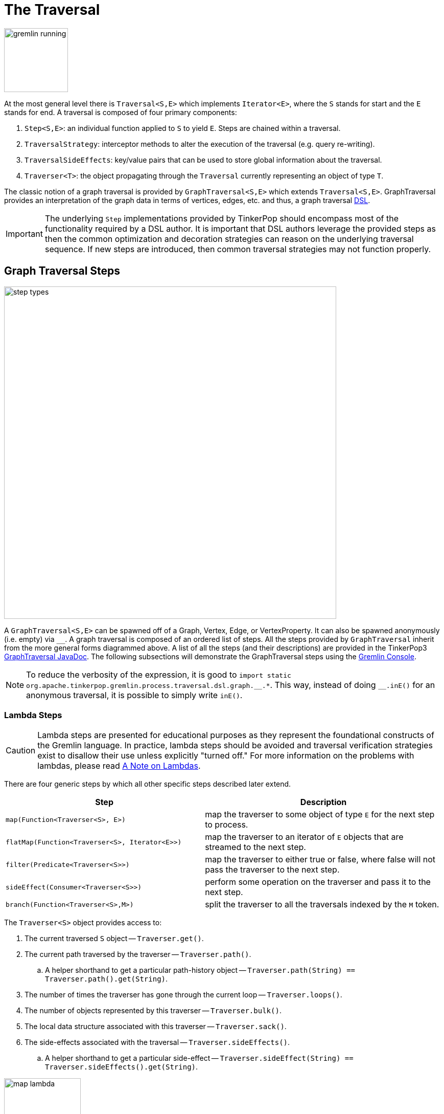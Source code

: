 ////
Licensed to the Apache Software Foundation (ASF) under one or more
contributor license agreements.  See the NOTICE file distributed with
this work for additional information regarding copyright ownership.
The ASF licenses this file to You under the Apache License, Version 2.0
(the "License"); you may not use this file except in compliance with
the License.  You may obtain a copy of the License at

  http://www.apache.org/licenses/LICENSE-2.0

Unless required by applicable law or agreed to in writing, software
distributed under the License is distributed on an "AS IS" BASIS,
WITHOUT WARRANTIES OR CONDITIONS OF ANY KIND, either express or implied.
See the License for the specific language governing permissions and
limitations under the License.
////
[[traversal]]
The Traversal
=============

image::gremlin-running.png[width=125]

At the most general level there is `Traversal<S,E>` which implements `Iterator<E>`, where the `S` stands for start and the `E` stands for end. A traversal is composed of four primary components:
  
 . `Step<S,E>`: an individual function applied to `S` to yield `E`. Steps are chained within a traversal.
 . `TraversalStrategy`: interceptor methods to alter the execution of the traversal (e.g. query re-writing).
 . `TraversalSideEffects`: key/value pairs that can be used to store global information about the traversal.
 . `Traverser<T>`: the object propagating through the `Traversal` currently representing an object of type `T`. 

The classic notion of a graph traversal is provided by `GraphTraversal<S,E>` which extends `Traversal<S,E>`. GraphTraversal provides an interpretation of the graph data in terms of vertices, edges, etc. and thus, a graph traversal link:http://en.wikipedia.org/wiki/Domain-specific_language[DSL].

IMPORTANT: The underlying `Step` implementations provided by TinkerPop should encompass most of the functionality required by a DSL author. It is important that DSL authors leverage the provided steps as then the common optimization and decoration strategies can reason on the underlying traversal sequence. If new steps are introduced, then common traversal strategies may not function properly.

[[graph-traversal-steps]]
Graph Traversal Steps
---------------------

image::step-types.png[width=650]

A `GraphTraversal<S,E>` can be spawned off of a Graph, Vertex, Edge, or VertexProperty. It can also be spawned anonymously (i.e. empty) via `__`. A graph traversal is composed of an ordered list of steps. All the steps provided by `GraphTraversal` inherit from the more general forms diagrammed above. A list of all the steps (and their descriptions) are provided in the TinkerPop3 link:http://www.tinkerpop.com/javadocs/x.y.z/core/org/apache/tinkerpop/gremlin/process/graph/GraphTraversal.html[GraphTraversal JavaDoc]. The following subsections will demonstrate the GraphTraversal steps using the <<gremlin-console,Gremlin Console>>.

NOTE: To reduce the verbosity of the expression, it is good to `import static org.apache.tinkerpop.gremlin.process.traversal.dsl.graph.__.*`. This way, instead of doing `__.inE()` for an anonymous traversal, it is possible to simply write `inE()`.

[[lambda-steps]]
Lambda Steps
~~~~~~~~~~~~

CAUTION: Lambda steps are presented for educational purposes as they represent the foundational constructs of the Gremlin language. In practice, lambda steps should be avoided and traversal verification strategies exist to disallow their use unless explicitly "turned off." For more information on the problems with lambdas, please read <<a-note-on-lambdas,A Note on Lambdas>>.

There are four generic steps by which all other specific steps described later extend.

[width="100%",cols="10,12",options="header"]
|=========================================================
| Step| Description
| `map(Function<Traverser<S>, E>)` | map the traverser to some object of type `E` for the next step to process.
| `flatMap(Function<Traverser<S>, Iterator<E>>)` | map the traverser to an iterator of `E` objects that are streamed to the next step.
| `filter(Predicate<Traverser<S>>)` | map the traverser to either true or false, where false will not pass the traverser to the next step.
| `sideEffect(Consumer<Traverser<S>>)` | perform some operation on the traverser and pass it to the next step.
| `branch(Function<Traverser<S>,M>)` | split the traverser to all the traversals indexed by the `M` token.
|=========================================================

The `Traverser<S>` object provides access to:

 . The current traversed `S` object -- `Traverser.get()`.
 . The current path traversed by the traverser -- `Traverser.path()`.
  .. A helper shorthand to get a particular path-history object -- `Traverser.path(String) == Traverser.path().get(String)`.
 . The number of times the traverser has gone through the current loop -- `Traverser.loops()`.
 . The number of objects represented by this traverser -- `Traverser.bulk()`.
 . The local data structure associated with this traverser -- `Traverser.sack()`.
 . The side-effects associated with the traversal -- `Traverser.sideEffects()`.
  .. A helper shorthand to get a particular side-effect -- `Traverser.sideEffect(String) == Traverser.sideEffects().get(String)`.

image:map-lambda.png[width=150,float=right]
[gremlin-groovy,modern]
----
g.V(1).out().values('name') <1>
g.V(1).out().map {it.get().value('name')} <2>
----

<1> An outgoing traversal from vertex 1 to the name values of the adjacent vertices.
<2> The same operation, but using a lambda to access the name property values.

image:filter-lambda.png[width=160,float=right]
[gremlin-groovy,modern]
----
g.V().filter {it.get().label() == 'person'} <1>
g.V().hasLabel('person') <2>
----

<1> A filter that only allows the vertex to pass if it has an age-property.
<2> The more specific `has()`-step is implemented as a `filter()` with respective predicate.


image:side-effect-lambda.png[width=175,float=right]
[gremlin-groovy,modern]
----
g.V().hasLabel('person').sideEffect(System.out.&println) <1>
----

<1> Whatever enters `sideEffect()` is passed to the next step, but some intervening process can occur.

image:branch-lambda.png[width=180,float=right]
[gremlin-groovy,modern]
----
g.V().branch(values('name')).
      option('marko', values('age')).
      option(none, values('name')) <1>
g.V().choose(has('name','marko'),
             values('age'),
             values('name')) <2>
----

<1> If the vertex is "marko", get his age, else get the name of the vertex.
<2> The more specific boolean-based `choose()`-step is implemented as a `branch()`.

[[addedge-step]]
AddEdge Step
~~~~~~~~~~~~

It is possible to mutate the graph within a traversal. The typical mutations are adding/removing vertices, edges, and properties. To add edges, there are a collection of `addE()`-steps (*map*/*sideEffect*).

[gremlin-groovy,modern]
----
g.V(1).addOutE('co-worker',g.V(2),'year',2009) <1>
g.V(4).addInE('createdBy',g.V(3,5)) <2>
g.V(1).addOutE('livesNear',g.V(2),'year',2009).inV().inE('livesNear').values('year') <3>
g.V(1).out('livesNear')
----

<1> Add an outgoing co-worker edge from the marko-vertex to the vadas-vertex with a year property of value 2009.
<2> Add incoming createdBy edges from the josh-vertex to the lop- and ripple-vertices.
<3> The newly created edge is a traversable object.

image::addedge-step.png[width=450]

link:http://en.wikipedia.org/wiki/Automated_reasoning[Reasoning] is the process of making explicit in the data was is implicit in the data. What is explicit in a graph are the objects of the graph -- i.e. vertices and edges. What is implicit in the graph is the traversal. In other words, traversals expose meaning where the meaning is defined by the traversal description. For example, take the concept of a "co-developer." Two people are co-developers if they have worked on the same project together. This concept can be represented as a traversal and thus, the concept of "co-developers" can be derived.

[gremlin-groovy,modern]
----
g.V(1).as('a').out('created')
g.V(1).as('a').out('created').in('created')
g.V(1).as('a').out('created').in('created').where(neq('a')) <1>
g.V(1).as('a').out('created').in('created').where(neq('a')).
   addOutE('co-developer','a').outV().
   addInE('co-developer','a')
g.V(1).out('co-developer').values('name')
g.V(1).in('co-developer').values('name')
----

<1> Marko can't be a co-developer with himself.

[[addvertex-step]]
AddVertex Step
~~~~~~~~~~~~~~

The `addV()`-step is used to add vertices to the graph (*map*/*sideEffect*). For every incoming object, a vertex is created. Moreover, `GraphTraversalSource` maintains an `addV()` method.

[gremlin-groovy,modern]
----
g.addV(label,'person','name','stephen')
g.V().values('name')
g.V().outE('knows').addV('name','nothing')
g.V().has('name','nothing')
g.V().has('name','nothing').bothE()
----

[[addproperty-step]]
AddProperty Step
~~~~~~~~~~~~~~~~

The `property()`-step is used to add properties to the elements of the graph (*sideEffect*). Unlike `addV()` and `addE()`, `property()` is a full sideEffect step in that it does not return the property it created, but the element that streamed into it.

[gremlin-groovy,modern]
----
g.V(1).property('country','usa')
g.V(1).property('city','santa fe').property('state','new mexico').valueMap()
g.V(1).property(list,'age',35)
g.V(1).valueMap()
----

[[aggregate-step]]
Aggregate Step
~~~~~~~~~~~~~~

image::aggregate-step.png[width=800]

The `aggregate()`-step (*sideEffect*) is used to aggregate all the objects at a particular point of traversal into a Collection. The step uses link:http://en.wikipedia.org/wiki/Eager_evaluation[eager evaluation] in that no objects continue on until all previous objects have been fully aggregated (as opposed to <<store-step,`store()`>> which link:http://en.wikipedia.org/wiki/Lazy_evaluation[lazily] fills a collection). The eager evaluation nature is crucial in situations where everything at a particular point is required for future computation. An example is provided below.

[gremlin-groovy,modern]
----
g.V(1).out('created') <1>
g.V(1).out('created').aggregate('x') <2>
g.V(1).out('created').aggregate('x').in('created') <3>
g.V(1).out('created').aggregate('x').in('created').out('created') <4>
g.V(1).out('created').aggregate('x').in('created').out('created').
       where(without('x')).values('name') <5>
----

<1> What has marko created?
<2> Aggregate all his creations.
<3> Who are marko's collaborators?
<4> What have marko's collaborators created?
<5> What have marko's collaborators created that he hasn't created?

In link:http://en.wikipedia.org/wiki/Recommender_system[recommendation systems], the above pattern is used:
	
	"What has userA liked? Who else has liked those things? What have they liked that userA hasn't already liked?"

Finally, `aggregate()`-step can be modulated via `by()`-projection.

[gremlin-groovy,modern]
----
g.V().out('knows').aggregate()
g.V().out('knows').aggregate().by('name')
----

[[and-step]]
And Step
~~~~~~~~

The `and()`-step ensures that all provided traversals yield a result (*filter*). Please see <<or-step,`or()`>> for or-semantics.

[gremlin-groovy,modern]
----
g.V().and(
   outE('knows'),
   values('age').is(lt(30))).
     values('name')
----

The `and()`-step can take an arbitrary number of traversals. All traversals must produce at least one output for the original traverser to pass to the next step.

An link:http://en.wikipedia.org/wiki/Infix_notation[infix notation] can be used as well. Though, with infix notation, only two traversals can be and'd together.

[gremlin-groovy,modern]
----
g.V().where(outE('created').and().outE('knows')).values('name')
----

[[as-step]]
As Step
~~~~~~~

The `as()`-step is not a real step, but a "step modulator" similar to <<by-step,`by()`>> and <<option-step,`option()`>>. With `as()`, it is possible to provide a label to the step that can later be accessed by steps and data structures that make use of such labels -- e.g., <<select-step,`select()`>>, <<match-step,`match()`>>, and path.

[gremlin-groovy,modern]
----
g.V().as('a').out('created').as('b').select()            <1>
g.V().as('a').out('created').as('b').select().by('name') <2>
----

<1> Select the objects labeled "a" and "b" from the path.
<2> Select the objects labeled "a" and "b" from the path and, for each object, project its name value.

A step can have any number of labels associated with it. This is useful for referencing the same step multiple times in a future step.

[gremlin-groovy,modern]
----
g.V().hasLabel('software').as('a','b','c').
   select().
     by('name').
     by('lang').
     by(__.in('created').values('name').fold())
----

[[by-step]]
By Step
~~~~~~~

The `by()`-step is not an actual step, but instead is a "step-modulator" similar to <<as-step,`as()`>> and <<option-step,`option()`>>. If a step is able to accept traversals, functions, comparators, etc. then `by()` is the means by which they are added. The general pattern is `step().by()...by()`. Some steps can only accept one `by()` while others can take an arbitrary amount.

[gremlin-groovy,modern]
----
g.V().group().by(bothE().count())                                  <1>
g.V().group().by(bothE().count()).by('name')                       <2>
g.V().group().by(bothE().count()).by('name').by(count(local))  <3>
----

<1> `by(outE().count())` will group the elements by their edge count (*traversal*).
<2> `by('name')` will process the grouped elements by their name (*element property projection*).
<3> `by(count(local))` will count the number of elements in each group (*traversal*).

[cap-step]]
Cap Step
~~~~~~~~

The `cap()`-step (*barrier*) iterates the traversal up to itself and emits the sideEffect referenced by the provided key. If multiple keys are provided, then a `Map<String,Object>` of sideEffects is emitted.

[gremlin-groovy,modern]
----
g.V().groupCount('a').by(label).cap('a')      <1>
g.V().groupCount('a').by(label).groupCount('b').by(outE().count()).cap('a','b')   <2>
----

<1> Group and count verticies by their label.  Emit the side effect labeled 'a', which is the group count by label.
<2> Same as statement 1, but also emit the side effect labeled 'b' which groups vertices by the number of out edges.

[[coalesce-step]]
Coalesce Step
~~~~~~~~~~~~~

The `coalesce()`-step evaluates the provided traversals in order and returns the first traversal that emits at least one element.

[gremlin-groovy,modern]
----
g.V(1).coalesce(outE('knows'), outE('created')).inV().path().by('name').by(label)
g.V(1).coalesce(outE('created'), outE('knows')).inV().path().by('name').by(label)
g.V(1).next().property('nickname', 'okram')
g.V().hasLabel('person').coalesce(values('nickname'), values('name'))
----

[[count-step]]
Count Step
~~~~~~~~~~

image::count-step.png[width=195]

The `count()`-step (*map*) counts the total number of represented traversers in the streams (i.e. the bulk count).

[gremlin-groovy,modern]
----
g.V().count()
g.V().hasLabel('person').count()
g.V().hasLabel('person').outE('created').count().path()  <1>
g.V().hasLabel('person').outE('created').count().map {it.get() * 10}.path() <2>
----

<1> `count()`-step is a <<a-note-on-barrier-steps,reducing barrier step>> meaning that all of the previous traversers are folded into a new traverser.
<2> The path of the traverser emanating from `count()` starts at `count()`.

IMPORTANT: `count(local)` counts the current, local object (not the objects in the traversal stream). This works for `Collection`- and `Map`-type objects. For any other object, a count of 1 is returned.

[[choose-step]]
Choose Step
~~~~~~~~~~~

image::choose-step.png[width=700]

The `choose()`-step (*branch*) routes the current traverser to a particular traversal branch option. With `choose()`, it is possible to implement if/else-based semantics as well as more complicated selections.

[gremlin-groovy,modern]
----
g.V().hasLabel('person').
      choose(values('age').is(lte(30)),
        __.in(),
        __.out()).values('name') <1>
g.V().hasLabel('person').
      choose(values('age')).
        option(27, __.in()).
        option(32, __.out()).values('name') <2>
----

<1> If the traversal yields an element, then do `in`, else do `out` (i.e. true/false-based option selection).
<2> Use the result of the traversal as a key to the map of traversal options (i.e. value-based option selection).

However, note that `choose()` can have an arbitrary number of options and moreover, can take an anonymous traversal as its choice function.

[gremlin-groovy,modern]
----
g.V().hasLabel('person').
      choose(values('name')).
        option('marko', values('age')).
        option('josh', values('name')).
        option('vadas', valueMap()).
        option('peter', label())
----

The `choose()`-step can leverage the `Pick.none` option match. For anything that does not match a specified option, the `none`-option is taken.

[gremlin-groovy,modern]
----
g.V().hasLabel('person').
      choose(values('name')).
        option('marko', values('age')).
        option(none, values('name'))
----

[[coin-step]]
Coin Step
~~~~~~~~~

To randomly filter out a traverser, use the `coin()`-step (*filter*). The provided double argument biases the "coin toss."

[gremlin-groovy,modern]
----
g.V().coin(0.5)
g.V().coin(0.0)
g.V().coin(1.0)
----

[[cyclicpath-step]]
CyclicPath Step
~~~~~~~~~~~~~~~

image::cyclicpath-step.png[width=400]

Each traverser maintains its history through the traversal over the graph -- i.e. its <<path-data-structure,path>>. If it is important that the traverser repeat its course, then `cyclic()`-path should be used (*filter*). The step analyzes the path of the traverser thus far and if there are any repeats, the traverser is filtered out over the traversal computation. If non-cyclic behavior is desired, see <<simplepath-step,`simplePath()`>>.

[gremlin-groovy,modern]
----
g.V(1).both().both()
g.V(1).both().both().cyclicPath()
g.V(1).both().both().cyclicPath().path()
----

[[dedup-step]]
Dedup Step
~~~~~~~~~~

With `dedup()`-step (*filter*), repeatedly seen objects are removed from the traversal stream. Note that if a traverser's bulk is greater than 1, then it is set to 1 before being emitted.

[gremlin-groovy,modern]
----
g.V().values('lang')
g.V().values('lang').dedup()
g.V(1).repeat(bothE('created').dedup().otherV()).emit().path() <1>
----

<1> Traverse all `created` edges, but don't touch any edge twice.

If a by-step modulation is provided to `dedup()`, then the object is processed accordingly prior to determining if it has been seen or not.

[gremlin-groovy,modern]
----
g.V().valueMap(true, 'name')
g.V().dedup().by(label).values('name')
----

WARNING: The `dedup()`-step does not have a correlate in <<traversalvertexprogram,Gremlin OLAP>> when used mid-traversal. When in mid-traversal de-duplication only occurs at the the current processing vertex and thus, is not a global operation as it in Gremlin OLTP. When `dedup()` is an end step, the resultant traversers are de-duplicated by `TraverserMapReduce`.

[[drop-step]]
Drop Step
~~~~~~~~~

The `drop()`-step (*filter*/*sideEffect*) is used to remove element and properties from the graph (i.e. remove). It is a filter step because the traversal yields no outgoing objects.

[gremlin-groovy,modern]
----
g.V().outE().drop()
g.E()
g.V().properties('name').drop()
g.V().valueMap()
g.V().drop()
g.V()
----

[[fold-step]]
Fold Step
~~~~~~~~~

There are situations when the traversal stream needs a "barrier" to aggregate all the objects and emit a computation that is a function of the aggregate. The `fold()`-step (*map*) is one particular instance of this. Please see <<unfold-step,`unfold()`>>-step for the inverse functionality.

[gremlin-groovy,modern]
----
g.V(1).out('knows').values('name')
g.V(1).out('knows').values('name').fold() <1>
g.V(1).out('knows').values('name').fold().next().getClass() <2>
g.V(1).out('knows').values('name').fold(0) {a,b -> a + b.length()} <3>
g.V().values('age').fold(0) {a,b -> a + b} <4>
g.V().values('age').fold(0, sum) <5>
g.V().values('age').sum() <6>
----

<1> A parameterless `fold()` will aggregate all the objects into a list and then emit the list.
<2> A verification of the type of list returned.
<3> `fold()` can be provided two arguments --  a seed value and a reduce bi-function ("vadas" is 5 characters + "josh" with 4 characters).
<4> What is the total age of the people in the graph?
<5> The same as before, but using a built-in bi-function.
<6> The same as before, but using the <<sum-step,`sum()`-step>>.

[[group-step]]
Group Step
~~~~~~~~~~

As traversers propagate across a graph as defined by a traversal, sideEffect computations are sometimes required. That is, the actual path taken or the current location of a traverser is not the ultimate output of the computation, but some other representation of the traversal. The `group()`-step (*sideEffect*) is one such sideEffect that organizes the objects according to some function of the object. Then, if required, that organization (a list) is reduced. An example is provided below.

[gremlin-groovy,modern]
----
g.V().group().by(label) <1>
g.V().group().by(label).by('name') <2>
g.V().group().by(label).by('name').by(count(local)) <3>
----

<1> Group the vertices by their label.
<2> For each vertex in the group, get their name.
<3> For each grouping, what is its size?

The three projection parameters available to `group()` via `by()` are:

. Key-projection: What feature of the object to group on (a function that yields the map key)?
. Value-projection: What feature of the group to store in the key-list?
. Reduce-projection: What feature of the key-list to ultimately return?

WARNING: The `group()`-step does not have a correlate in <<traversalvertexprogram,Gremlin OLAP>> when used mid-traversal. When in mid-traversal grouping only occurs at the the current processing vertex and thus, is not a global operation as it in Gremlin OLTP. However, `GroupMapReduce` provides unified groups at the end of the traversal computation.

[[groupcount-step]]
GroupCount Step
~~~~~~~~~~~~~~~

When it is important to know how many times a particular object has been at a particular part of a traversal, `groupCount()`-step (*sideEffect*) is used.

	"What is the distribution of ages in the graph?"

[gremlin-groovy,modern]
----
g.V().hasLabel('person').values('age').groupCount()
g.V().hasLabel('person').groupCount().by('age') <1>
----

<1> You can also supply a pre-group projection, where the provided <<by-step,`by()`>>-modulation determines what to group the incoming object by.

There is one person that is 32, one person that is 35, one person that is 27, and one person that is 29.

	"Iteratively walk the graph and count the number of times you see the second letter of each name."

image::groupcount-step.png[width=420]

[gremlin-groovy,modern]
----
g.V().repeat(both().groupCount('m').by(label)).times(10).cap('m')
----

The above is interesting in that it demonstrates the use of referencing the internal `Map<Object,Long>` of `groupCount()` with a string variable. Given that `groupCount()` is a sideEffect-step, it simply passes the object it received to its output. Internal to `groupCount()`, the object's count is incremented.

WARNING: The `groupCount()`-step does not have a correlate in <<traversalvertexprogram,Gremlin OLAP>> when used mid-traversal. When in mid-traversal grouping only occurs at the the current processing vertex and thus, is not a global operation as it in Gremlin OLTP. However, `GroupCountMapReduce` provides unified groups at the end of the traversal computation.

[[has-step]]
Has Step
~~~~~~~~

image::has-step.png[width=670]

It is possible to filter vertices, edges, and vertex properties based on their properties using `has()`-step (*filter*). There are numerous variations on `has()` including:

  * `has(key,value)`: Remove the traverser if its element does not have the provided key/value property.
  * `has(key,predicate)`: Remove the traverser if its element does not have a key value that satisfies the bi-predicate.
  * `hasLabel(labels...)`: Remove the traverser if its element does not have any of the labels.
  * `hasId(ids...)`: Remove the traverser if its element does not have any of the ids.
  * `hasKey(keys...)`: Remove the traverser if its property does not have any of the keys.
  * `hasValue(values...)`: Remove the traverser if its property does not have any of the values.
  * `has(key)`: Remove the traverser if its element does not have a value for the key.
  * `has(key, traversal)`: Remove the traverser if its object does not yield a result through the traversal off the property value.

[gremlin-groovy,modern]
----
g.V().hasLabel('person')
g.V().hasLabel('person').out().has('name',within('vadas','josh'))
g.V().hasLabel('person').out().has('name',within('vadas','josh')).
      outE().hasLabel('created')
g.V().has('age',inside(20,30)).values('age') <1>
g.V().has('age',outside(20,30)).values('age') <2>
----

<1> Find all vertices whose ages are between 20 (inclusive) and 30 (exclusive).
<2> Find all vertices whose ages are not between 20 (inclusive) and 30 (exclusive).

[[inject-step]]
Inject Step
~~~~~~~~~~~

image::inject-step.png[width=800]

One of the major features of TinkerPop3 is "injectable steps." This makes it possible to insert objects arbitrarily into a traversal stream. In general, `inject()`-step (*sideEffect*) exists and a few examples are provided below.

[gremlin-groovy,modern]
----
g.V(4).out().values('name').inject('daniel')
g.V(4).out().values('name').inject('daniel').map {it.get().length()}
g.V(4).out().values('name').inject('daniel').map {it.get().length()}.path()
----

In the last example above, note that the path starting with `daniel` is only of length 2. This is because the `daniel` string was inserted half-way in the traversal. Finally, a typical use case is provided below -- when the start of the traversal is not a graph object.

[gremlin-groovy,modern]
----
inject(1,2)
inject(1,2).map {it.get() + 1}
inject(1,2).map {it.get() + 1}.map {g.V(it.get()).next()}.values('name')
----

[[is-step]]
Is Step
~~~~~~~

It is possible to filter scalar values using `is()`-step (*filter*).

[gremlin-groovy,modern]
----
g.V().values('age').is(32)
g.V().values('age').is(lte(30))
g.V().values('age').is(inside(30, 40))
g.V().where(__.in('created').count().is(1l)).values('name') <1>
g.V().where(__.in('created').count().is(gte(2l))).values('name') <2>
g.V().where(__.in('created').values('age').
                           mean().is(inside(30d, 35d))).values('name') <3>
----

<1> Find projects having exactly one contributor.
<2> Find projects having two or more contributors.
<3> Find projects whose contributors average age is between 30 and 35.

[[limit-step]]
Limit Step
~~~~~~~~~~

The `limit()`-step is analogous to <<range-step,`range()`-step>> save that the lower end range is set to 0.

[gremlin-groovy,modern]
----
g.V().limit(2)
g.V().range(0, 2)
g.V().limit(2).toString()
----

[[local-step]]
Local Step
~~~~~~~~~~

image::local-step.png[width=450]

A `GraphTraversal` operates on a continuous stream of objects. In many situations, it is important to operate on a single element within that stream. To do such object-local traversal computations, `local()`-step exists (*branch*). Note that the examples below use the <<the-crew-toy-graph,The Crew>> toy data set.

[gremlin-groovy,theCrew]
----
g.V().as('person').
      properties('location').order().by('startTime',incr).limit(2).
      value().as('location').select().by('name').by() <1>
g.V().as('person').
      local(properties('location').order().by('startTime',incr).limit(2)).
      value().as('location').select().by('name').by() <2>
----

<1> Get the first two people and their respective location according to the most historic location start time.
<2> For every person, get their two most historic locations.

The two traversals above look nearly identical save the inclusion of `local()` which wraps a section of the traversal in a object-local traversal. As such, the `order().by()` and the `limit()` refer to a particular object, not to the stream as a whole.

WARNING: The anonymous traversal of `local()` processes the current object "locally." In OLAP, where the atomic unit of computing is the the vertex and its local "star graph," it is important that the anonymous traversal does not leave the confines of the vertex's star graph. In other words, it can not traverse to an adjacent vertex's properties or edges.

[[match-step]]
Match Step
~~~~~~~~~~

The `match()`-step (*map*) is introduced into TinkerPop3 to support a more link:http://en.wikipedia.org/wiki/Declarative_programming[declarative] form of link:http://en.wikipedia.org/wiki/Pattern_matching[pattern matching]. Similar constructs were available in previous TinkerPop versions via the `table()`-step, but that has since been removed in favor of the `match().select()`-pattern. With MatchStep in TinkerPop, a query optimizer similar to the link:http://www.knowledgefrominformation.com/2011/04/16/budget-match-cost-effective-subgraph-matching-on-large-networks/[budget match algorithm] builds and revises query plans on the fly, while a query is in progress. For very large graphs, where the developer is uncertain of the statistics of the graph (e.g. how many `knows`-edges vs. `worksFor`-edges exist in the graph), it is advantageous to use `match()`, as an optimal plan will be determined automatically.  Furthermore, some queries are much easier to express via `match()` than with single-path traversals.

	"Who created a project named 'lop' that was also created by someone who is 29 years old? Return the two creators."

image::match-step.png[width=500]

[gremlin-groovy,modern]
----
g.V().match('a',
        __.as('a').out('created').as('b'),
        __.as('b').has('name', 'lop'),
        __.as('b').in('created').as('c'),
        __.as('c').has('age', 29)).select('a','c').by('name')
----

Note that the above can also be more concisely written as below which demonstrates that imperative inner-traversals can be arbitrarily defined.

[gremlin-groovy,modern]
----
g.V().match('a',
        __.as('a').out('created').has('name', 'lop').as('b'),
        __.as('b').in('created').has('age', 29).as('c')).select('a','c').by('name')
----

[[grateful-dead]]
.Grateful Dead
image::grateful-dead-schema.png[width=475]

MatchStep brings functionality similar to link:http://en.wikipedia.org/wiki/SPARQL[SPARQL] to Gremlin. Like SPARQL, MatchStep conjoins a set of patterns applied to a graph.  For example, the following traversal finds exactly those songs which Jerry Garcia has both sung and written (using the Grateful Dead graph distributed in the `data/` directory):  

[gremlin-groovy]
----
graph.io(graphml()).readGraph('data/grateful-dead.xml')
g = graph.traversal(standard())
g.V().match('a',
        __.as('a').has('name', 'Garcia'),
        __.as('a').in('writtenBy').as('b'),
        __.as('a').in('sungBy').as('b')).select('b').values('name')
----

Among the features which differentiate `match()` from SPARQL are:

[gremlin-groovy,modern]
----
g.V().match('a',
        __.as('a').out('created').has('name','lop').as('b'), <1>
        __.as('b').in('created').has('age', 29).as('c'),
        __.as('c').repeat(out()).times(2)). <2>
          select('c').out('knows').dedup().values('name') <3>
----

<1> *Patterns of arbitrary complexity*: `match()` is not restricted to triple patterns or property paths.
<2> *Recursion support*: `match()` supports the branch-based steps within a pattern, including `repeat()`.
<3> *Imperative/declarative hybrid*: Pre and prior to a `match()`, it is possible to leverage classic Gremlin imperative.

To extend point #3, it is possible to support going from imperative, to declarative, to imperative, ad infinitum.

[gremlin-groovy,modern]
----
g.V().match('a',
        __.as('a').out('knows').as('b'),
        __.as('b').out('created').has('name','lop')).
        select('b').out('created').
          match('a',
            __.as('a').in('created').as('b'),
            __.as('b').out('knows').as('c')).
            select('c').values('name')
----

Like all other steps in Gremlin, `match()` is a function and thus, `match()` within `match()` is a natural consequence of Gremlin's functional foundation (i.e. recursive matching).

[gremlin-groovy,modern]
----
g.V().match('a',
        __.as('a').out('knows').as('b'),
        __.as('b').out('created').has('name','lop'),
        __.as('b').match('x',
                 __.as('x').out('created').as('y'),
                 __.as('y').has('name','ripple')).
                 select('y').as('c')).
        select('a','c').by('name')
----

WARNING: Currently, `match()` does not operate within a multi-JVM <<graphcomputer,GraphComputer>> OLAP environment. Future work includes a linearization <<traversalstrategy,TraversalStrategy>> for `match()`.

[[using-where-with-match]]
Using Where with Match
^^^^^^^^^^^^^^^^^^^^^^

Match is typically used in conjunction with both `select()` (demonstrated previously) and `where()` (presented here). A `where()` allows the user to further constrain the result set provided by `match()`.

[gremlin-groovy,modern]
----
g.V().match('a',
        __.as('a').out('created').as('b'),
        __.as('b').in('created').as('c')).
          where('a', neq('c')).select('a','c').by('name')
----

The `where()`-step can take either a `BiPredicate` (first example below) or a `Traversal` (second example below). Using `MatchWhereStrategy`, `where()`-clauses can be automatically folded into `match()` and thus, subject to `match()`-steps budget-match algorithm.

[gremlin-groovy,modern]
----
traversal = g.V().match('a',
                    __.as('a').out('created').as('b'),
                    __.as('b').in('created').as('c')).
                      where(__.as('a').out('knows').as('c')). <1>
                      select('a','c').by('name'); null <2>
traversal.toString() <3>
traversal <4> <5>
traversal.toString() <6>
----

<1> A `where()`-step with a traversal containing variable bindings declared in `match()`.
<2> A useful trick to ensure that that the traversal is not iterated by Gremlin Console.
<3> The string representation of the traversal prior to its strategies being applied.
<4> The Gremlin Console will automatically iterate anything that is an iterator or is iterable.
<5> Both marko and josh are co-developers and marko knows josh.
<6> The string representation of the traversal after the strategies have been applied (and thus, `where()` is folded into `match()`)

[[max-step]]
Max Step
~~~~~~~~

The `max()`-step (*map*) operates on a stream of numbers and determines which is the largest number in the stream.

[gremlin-groovy,modern]
----
g.V().values('age').max()
g.V().repeat(both()).times(3).values('age').max()
----

IMPORTANT: `max(local)` determines the max of the current, local object (not the objects in the traversal stream). This works for `Collection` and `Number`-type objects. For any other object, a max of `Double.NaN` is returned.

[[mean-step]]
Mean Step
~~~~~~~~~

The `mean()`-step (*map*) operates on a stream of numbers and determines the average of those numbers.

[gremlin-groovy,modern]
----
g.V().values('age').mean()
g.V().repeat(both()).times(3).values('age').mean() <1>
g.V().repeat(both()).times(3).values('age').dedup().mean()
----

<1> Realize that traversers are being bulked by `repeat()`. There may be more of a particular number than another, thus altering the average.

IMPORTANT: `mean(local)` determines the mean of the current, local object (not the objects in the traversal stream). This works for `Collection` and `Number`-type objects. For any other object, a mean of `Double.NaN` is returned.

[[min-step]]
Min Step
~~~~~~~~

The `min()`-step (*map*) operates on a stream of numbers and determines which is the smallest number in the stream.

[gremlin-groovy,modern]
----
g.V().values('age').min()
g.V().repeat(both()).times(3).values('age').min()
----

IMPORTANT: `min(local)` determines the min of the current, local object (not the objects in the traversal stream). This works for `Collection` and `Number`-type objects. For any other object, a min of `Double.NaN` is returned.

[[or-step]]
Or Step
~~~~~~~

The `or()`-step ensures that at least one of the provided traversals yield a result (*filter*). Please see <<and-step,`and()`>> for and-semantics.

[gremlin-groovy,modern]
----
g.V().or(
   __.outE('created'),
   __.inE('created').count().is(gt(1l))).
     values('name')
----

The `or()`-step can take an arbitrary number of traversals. At least one of the traversals must produce at least one output for the original traverser to pass to the next step.

An link:http://en.wikipedia.org/wiki/Infix_notation[infix notation] can be used as well. Though, with infix notation, only two traversals can be or'd together.

[gremlin-groovy,modern]
----
g.V().where(outE('created').or().outE('knows')).values('name')
----

[[order-step]]
Order Step
~~~~~~~~~~

When the objects of the traversal stream need to be sorted, `order()`-step (*map*) can be leveraged.

[gremlin-groovy,modern]
----
g.V().values('name').order()
g.V().values('name').order().by(decr)
g.V().hasLabel('person').order().by('age', incr).values('name')
----

One of the most traversed objects in a traversal is an `Element`. An element can have properties associated with it (i.e. key/value pairs). In many situations, it is desirable to sort an element traversal stream according to a comparison of their properties.

[gremlin-groovy,modern]
----
g.V().values('name')
g.V().order().by('name',incr).values('name')
g.V().order().by('name',decr).values('name')
----

The `order()`-step allows the user to provide an arbitrary number of comparators for primary, secondary, etc. sorting. In the example below, the primary ordering is based on the outgoing created-edge count. The secondary ordering is based on the age of the person.

[gremlin-groovy,modern]
----
g.V().hasLabel('person').order().by(outE('created').count(), incr).
                                 by('age', incr).values('name')
g.V().hasLabel('person').order().by(outE('created').count(), incr).
                                 by('age', decr).values('name')
----

Randomizing the order of the traversers at a particular point in the traversal is possible with `Order.shuffle`.

[gremlin-groovy,modern]
----
g.V().hasLabel('person').order().by(shuffle)
g.V().hasLabel('person').order().by(shuffle)
----

IMPORTANT: `order(local)` orders the current, local object (not the objects in the traversal stream). This works for `Collection`- and `Map`-type objects. For any other object, the object is returned unchanged.

[[path-step]]
Path Step
~~~~~~~~~

A traverser is transformed as it moves through a series of steps within a traversal. The history of the traverser is realized by examining its path with `path()`-step (*map*).

image::path-step.png[width=650]

[gremlin-groovy,modern]
----
g.V().out().out().values('name')
g.V().out().out().values('name').path()
----

If edges are required in the path, then be sure to traverser those edges explicitly.

[gremlin-groovy,modern]
----
g.V().outE().inV().outE().inV().path()
----

It is possible to post-process the elements of the path in a round-robin fashion via `by()`.

[gremlin-groovy,modern]
----
g.V().out().out().path().by('name').by('age')
----

Finally, because `by()`-based post-processing, nothing prevents triggering yet another traversal. In the traversal below, for each element of the path traversed thus far, if its a person (as determined by having an `age`-property), then get all of their creations, else if its a creation, get all the people that created it.

[gremlin-groovy,modern]
----
g.V().out().out().path().by(
                   choose(hasLabel('person'),
                                 out('created').values('name'),
                                 __.in('created').values('name')).fold())
----

WARNING: Generating path information is expensive as the history of the traverser is stored into a Java list. With numerous traversers, there are numerous lists. Moreover, in an OLAP <<graphcomputer,`GraphComputer`>> environment this becomes exceedingly prohibitive as there are traversers emanating from all vertices in the graph in parallel. In OLAP there are optimizations provided for traverser populations, but when paths are calculated (and each traverser is unique due to its history), then these optimizations are no longer possible.

[[path-data-structure]]
Path Data Structure
^^^^^^^^^^^^^^^^^^^

The `Path` data structure is an ordered list of objects, where each object is associated to a `Set<String>` of labels. An example is presented below to demonstrate both the `Path` API as well as how a traversal yields labeled paths.

image::path-data-structure.png[width=350]

[gremlin-groovy,modern]
----
path = g.V(1).as('a').has('name').as('b').
              out('knows').out('created').as('c').
              has('name','ripple').values('name').as('d').
              identity().as('e').path().next()
path.size()
path.objects()
path.labels()
path.a
path.b
path.c
path.d == path.e
----

[[profile-step]]
Profile Step
~~~~~~~~~~~~

The `profile()`-step (*sideEffect*) exists to allow developers to profile their traversals to determine statistical information like step runtime, counts, etc.

WARNING: Profiling a Traversal will impede the Traversal's performance. This overhead is mostly excluded from the profile results, but durations are not exact. Thus, durations are best considered in relation to each other.

[gremlin-groovy,modern]
----
g.V().out('created').repeat(both()).times(3).hasLabel('person').values('age').sum().profile().cap(TraversalMetrics.METRICS_KEY)
----

The `profile()`-step generates a `TraversalMetrics` sideEffect object that contains the following information:

* `Step`: A step within the traversal being profiled.
* `Count`: The number of _represented_ traversers that passed through the step.
* `Traversers`: The number of traversers that passed through the step.
* `Time (ms)`: The total time the step was actively executing its behavior.
* `% Dur`: The percentage of total time spent in the step.

image:gremlin-exercise.png[width=120,float=left] It is important to understand the difference between `Count` and `Traversers`. Traversers can be merged and as such, when two traversers are "the same" they may be aggregated into a single traverser. That new traverser has a `Traverser.bulk()` that is the sum of the two merged traverser bulks. On the other hand, the `Count` represents the sum of all `Traverser.bulk()` results and thus, expresses the number of "represented" (not enumerated) traversers. `Traversers` will always be less than or equal to `Count`.

[[range-step]]
Range Step
~~~~~~~~~~

As traversers propagate through the traversal, it is possible to only allow a certain number of them to pass through with `range()`-step (*filter*). When the low-end of the range is not met, objects are continued to be iterated. When within the low and high range (both inclusive), traversers are emitted. Finally, when above the high range, the traversal breaks out of iteration.

[gremlin-groovy,modern]
----
g.V().range(0,3)
g.V().range(1,3)
g.V().repeat(both()).times(1000000).emit().range(6,10)
----

[[repeat-step]]
Repeat Step
~~~~~~~~~~~

image::gremlin-fade.png[width=350]

The `repeat()`-step (*branch*) is used for looping over a traversal given some break predicate. Below are some examples of `repeat()`-step in action.

[gremlin-groovy,modern]
----
g.V(1).repeat(out()).times(2).path().by('name') <1>
g.V().until(has('name','ripple')).
      repeat(out()).path().by('name') <2>
----

<1> do-while semantics stating to do `out()` 2 times.
<2> while-do semantics stating to break if the traverser is at a vertex named "ripple".

IMPORTANT: There are two modulators for `repeat()`: `until()` and `emit()`. If `until()` comes after `repeat()` it is do/while looping. If `until()` comes before `repeat()` it is while/do looping. If `emit()` is placed after `repeat()`, it is evaluated on the traversers leaving the repeat-traversal. If `emit()` is placed before `repeat()`, it is evaluated on the traversers prior to entering the repeat-traversal.

The `repeat()`-step also supports an "emit predicate", where the predicate for an empty argument `emit()` is true (i.e. `emit() == emit{true}`). With `emit()`, the traverser is split in two -- the traverser exits the code block as well as continues back within the code block (assuming `until()` holds true).

[gremlin-groovy,modern]
----
g.V(1).repeat(out()).times(2).emit().path().by('name') <1>
g.V(1).emit().repeat(out()).times(2).path().by('name') <2>
----

<1> The `emit()` comes after `repeat()` and thus, emission happens after the `repeat()` traversal is executed. Thus, no one vertex paths exist.
<2> The `emit()` comes before `repeat()` and thus, emission happens prior to the `repeat()` traversal being executed. Thus, one vertex paths exist.

The `emit()`-modulator can take an arbitrary predicate.

[gremlin-groovy,modern]
----
g.V(1).repeat(out()).times(2).emit(has('lang')).path().by('name')
----

image::repeat-step.png[width=500]

[gremlin-groovy,modern]
----
g.V(1).repeat(out()).times(2).emit().path().by('name')
----

The first time through the `repeat()`, the vertices lop, vadas, and josh are seen. Given that `loops==0`, the traverser repeats. However, because the emit-predicate is declared true, those vertices are emitted. At step 2 (`loops==1`), the vertices traversed are ripple and lop (Josh's created projects, as lop and vadas have no out edges) and are also emitted. Now `loops==1` so the traverser repeats. As ripple and lop have no out edges there are no vertices to traverse. Given that `loops==2`, the until-predicate fails. Therefore, the traverser has seen the vertices: lop, vadas, josh, ripple, and lop.

Finally, note that both `emit()` and `until()` can take a traversal and in such, situations, the predicate is determined by `traversal.hasNext()`. A few examples are provided below.

[gremlin-groovy,modern]
----
g.V(1).repeat(out()).until(hasLabel('software')).path().by('name') <1>
g.V(1).emit(hasLabel('person')).repeat(out()).path().by('name') <2>
g.V(1).repeat(out()).until(outE().count().is(0L)).path().by('name') <3>
----

<1> Starting from vertex 1, keep taking outgoing edges until a software vertex is reached.
<2> Starting from vertex 1, and in an infinite loop, emit the vertex if it is a person and then traverser the outgoing edges.
<3> Starting from vertex 1, keep taking outgoing edges until a vertex is reached that has no more outgoing edges.

WARNING: The anonymous traversal of `emit()` and `until()` (not `repeat()`) process their current objects "locally." In OLAP, where the atomic unit of computing is the the vertex and its local "star graph," it is important that the anonymous traversals do not leave the confines of the vertex's star graph. In other words, they can not traverse to an adjacent vertex's properties or edges.

[[sack-step]]
Sack Step
~~~~~~~~~

image:gremlin-sacks-running.png[width=175,float=right] A traverser can contain a local data structure called a "sack". The `sack()`-step is used to read and write sacks (*sideEffect* or *map*). Each sack of each traverser is created when using `GraphTraversal.withSack(initialValueSupplier,splitOperator?)`.

* *Initial value supplier*: A `Supplier` providing the initial value of each traverser's sack.
* *Split operator*: a `UnaryOperator` that clones the traverser's sack when the traverser splits. If no split operator is provided, then `UnaryOperator.identity()` is assumed.

Two trivial examples are presented below to demonstrate the *initial value supplier*. In the first example below, a traverser is created at each vertex in the graph (`g.V()`), with a 1.0 sack (`withSack(1.0f)`), and then the sack value is accessed (`sack()`). In the second example, a random float supplier is used to generate sack values.

[gremlin-groovy,modern]
----
g.withSack(1.0f).V().sack()
rand = new Random()
g.withSack {rand.nextFloat()}.V().sack()
----

A more complicated initial value supplier example is presented below where the sack values are used in a running computation and then emitted at the end of the traversal. When an edge is traversed, the edge weight is multiplied by the sack value (`sack(mult,'weight')`).

[gremlin-groovy,modern]
----
g.withSack(1.0f).V().repeat(outE().sack(mult,'weight').inV()).times(2)
g.withSack(1.0f).V().repeat(outE().sack(mult,'weight').inV()).times(2).sack()
g.withSack(1.0f).V().repeat(outE().sack(mult,'weight').inV()).times(2).path().
      by().by('weight')
----

image:gremlin-sacks-standing.png[width=100,float=left] When complex objects are used (i.e. non-primitives), then a *split operator* should be defined to ensure that each traverser gets a clone of its parent's sack. The first example does not use a split operator and as such, the same map is propagated to all traversers (a global data structure). The second example, demonstrates how `Map.clone()` ensures that each traverser's sack contains a unique, local sack.

[gremlin-groovy,modern]
----
g.withSack {[:]}.V().out().out().
      sack {m,v -> m[v.value('name')] = v.value('lang'); m}.sack() // BAD: single map
g.withSack {[:]}{it.clone()}.V().out().out().
      sack {m,v -> m[v.value('name')] = v.value('lang'); m}.sack() // GOOD: cloned map
----

NOTE: For primitives (i.e. integers, longs, floats, etc.), a split operator is not required as a primitives are encoded in the memory address of the sack, not as a reference to an object.

[[sample-step]]
Sample Step
~~~~~~~~~~~

The `sample()`-step is useful for sampling some number of traversers previous in the traversal.

[gremlin-groovy,modern]
----
g.V().outE().sample(1).values('weight')
g.V().outE().sample(1).by('weight').values('weight')
g.V().outE().sample(2).by('weight').values('weight')
----

One of the more interesting use cases for `sample()` is when it is used in conjunction with <<local-step,`local()`>>. The combination of the two steps supports the execution of link:http://en.wikipedia.org/wiki/Random_walk[random walks]. In the example below, the traversal starts are vertex 1 and selects one edge to traverse based on a probability distribution generated by the weights of the edges. The output is always a single path as by selecting a single edge, the traverser never splits and continues down a single path in the graph.

[gremlin-groovy,modern]
----
g.V(1).repeat(local(
         bothE().sample(1).by('weight').otherV()
       )).times(5)
g.V(1).repeat(local(
         bothE().sample(1).by('weight').otherV()
       )).times(5).path()
g.V(1).repeat(local(
         bothE().sample(1).by('weight').otherV()
       )).times(10).path()
----

[[select-step]]
Select Step
~~~~~~~~~~~

link:http://en.wikipedia.org/wiki/Functional_programming[Functional languages] make use of function composition and lazy evaluation to create complex computations from primitive operations. This is exactly what `Traversal` does. One of the differentiating aspects of Gremlin's data flow approach to graph processing is that the flow need not always go "forward," but in fact, can go back to a previously seen area of computation. Examples include <<path-step,`path()`>> as well as the `select()`-step (*map*). There are two general ways to use `select()`-step.

. Select labeled steps within a path (as defined by `as()` in a traversal).
. Select objects out of a `Map<String,Object>` flow (i.e. a sub-map).

The first use case is demonstrated via example below.

[gremlin-groovy,modern]
----
g.V().as('a').out().as('b').out().as('c') // no select
g.V().as('a').out().as('b').out().as('c').select()
g.V().as('a').out().as('b').out().as('c').select('a','b')
g.V().as('a').out().as('b').out().as('c').select('a','b').by('name')
g.V().as('a').out().as('b').out().as('c').select('a') <1>
----

<1> If the selection is one step, no map is returned.

When there is only one label selected, then a single object is returned. This is useful for stepping back in a computation and easily moving forward again on the object reverted to.

[gremlin-groovy,modern]
----
g.V().out().out()
g.V().out().out().path()
g.V().as('x').out().out().select('x')
g.V().out().as('x').out().select('x')
g.V().out().out().as('x').select('x') // pointless
----

The second use case is best understood in terms of <<match-step,`match()`>>-step where the result of `match()` is a `Map<String,Object>` of variable bindings. However, any step that emits a `Map<String,Object>` can be selected. A contrived example is presented below.

[gremlin-groovy,modern]
----
g.V().range(0, 2).as('a').map {[b:1,c:2]} <1>
g.V().range(0, 2).as('a').map {[b:1,c:2]}.select(local) <2>
g.V().range(0, 2).as('a').map {[b:1,c:2]}.select(local,'a','c') <3>
g.V().range(0, 2).as('a').map {[b:1,c:2]}.select(local,'c') <4>
----

<1> A contrived example to create a `Map<String,Object>` flow as a foundation for the examples to follow.
<2> Select will grab both labeled steps and `Map<String,Object>` entries.
<3> The same `List<String>` selectivity can be used as demonstrated in the previous example.
<4> If a single selection is used, then the object is emitted not wrapped in a map. Useful for continuing the traversal process without having to do a map projection.

NOTE: When executing a traversal with `select()` on a standard traversal engine (i.e. OLTP), `select()` will do its best to avoid calculating the path history and instead, will rely on a global data structure for storing the currently selected object. As such, if only a subset of the path walked is required, `select()` should be used over the more resource intensive <<path-step,`path()`>>-step.

[[using-where-with-select]]
Using Where with Select
^^^^^^^^^^^^^^^^^^^^^^^

Finally, like <<match-step,`match()`>>-step, it is possible to use `where()`, as where is a filter that processes `Map<String,Object>` streams.

[gremlin-groovy,modern]
----
g.V().as('a').out('created').in('created').as('b').select().by('name') <1>
g.V().as('a').out('created').in('created').as('b').
      select().by('name').where('a',neq('b')) <2>
g.V().as('a').out('created').in('created').as('b').
      select(). <3>
      where('a',neq('b')).
      where(__.as('a').out('knows').as('b')).
      select().by('name')
----

<1> A standard `select()` that generates a `Map<String,Object>` of variables bindings in the path (i.e. `a` and `b`) for the sake of a running example.
<2> The `select().by('name')` projects each binding vertex to their name property value and `where()` operates to ensure respective `a` and `b` strings are not the same.
<3> The first `select()` projects a vertex binding set. A binding is filtered if `a` vertex equals `b` vertex. A binding is filtered if `a` doesn't know `b`. The second and final `select()` projects the name of the vertices.

[[simplepath-step]]
SimplePath Step
~~~~~~~~~~~~~~~

image::simplepath-step.png[width=400]

When it is important that a traverser not repeat its path through the graph, `simplePath()`-step should be used (*filter*). The <<path-data-structure,path>> information of the traverser is analyzed and if the path has repeated objects in it, the traverser is filtered. If cyclic behavior is desired, see <<cyclicpath-step,`cyclicPath()`>>.

[gremlin-groovy,modern]
----
g.V(1).both().both()
g.V(1).both().both().simplePath()
g.V(1).both().both().simplePath().path()
----

[[store-step]]
Store Step
~~~~~~~~~~

When link:http://en.wikipedia.org/wiki/Lazy_evaluation[lazy] aggregation is needed, `store()`-step (*sideEffect*) should be used over <<aggregate-step,`aggregate()`>>. The two steps differ in that `store()` does not block and only stores objects in its side-effect collection as they pass through.

[gremlin-groovy,modern]
----
g.V().aggregate('x').limit(1).cap('x')
g.V().store('x').limit(1).cap('x')
----

It is interesting to note that there are three results in the `store()` side-effect even though the interval selection is for 2 objects. Realize that when the third object is on its way to the `range()` filter (i.e. `[0..1]`), it passes through `store()` and thus, stored before filtered.

[gremlin-groovy,modern]
----
g.E().store().by('weight')
----

[[subgraph-step]]
Subgraph Step
~~~~~~~~~~~~~

image::subgraph-logo.png[width=380]

Extracting a portion of a graph from a larger one for analysis, visualization or other purposes is a fairly common use case for graph analysts and developers. The `subgraph()`-step (*sideEffect*) provides a way to produce an link:http://mathworld.wolfram.com/Edge-InducedSubgraph.html[edge-induced subgraph] from virtually any traversal.  The following example demonstrates how to produce the "knows" subgraph:

[gremlin-groovy,modern]
----
subGraph = g.E().hasLabel('knows').subgraph('subGraph').cap('subGraph').next() <1>
sg = subGraph.traversal(standard())
sg.E() <2>
----

<1> As this function produces "edge-induced" subgraphs, `subgraph()` must be called at edge steps.
<2> The subgraph contains only "knows" edges.

A more common subgraphing use case is to get all of the graph structure surrounding a single vertex:

[gremlin-groovy,modern]
----
subGraph = g.V(3).repeat(__.inE().subgraph('subGraph').outV()).times(3).cap('subGraph').next()  <1>
sg = subGraph.traversal(standard())
sg.E()
----

<1> Starting at vertex `3`, traverse 3 steps away on in-edges, outputting all of that into the subgraph.

There can be multiple `subgraph()` calls within the same traversal. Each operating against either the same graph (i.e. same side-effect key) or different graphs (i.e. different side-effect keys).

[gremlin-groovy,modern]
----
t = g.V().outE('knows').subgraph('knowsG').inV().outE('created').subgraph('createdG').
          inV().inE('created').subgraph('createdG').iterate()
t.sideEffects.get('knowsG').get().traversal(standard()).E()
t.sideEffects.get('createdG').get().traversal(standard()).E()
----

IMPORTANT: The `subgraph()`-step only writes to graphs that support user supplied ids for its elements. Moreover, if no graph is specified via `withSideEffect()`, then <<tinkergraph-gremlin,TinkerGraph>> is assumed.

[[sum-step]]
Sum Step
~~~~~~~~

The `sum()`-step (*map*) operates on a stream of numbers and sums the numbers together to yield a double. Note that the current traverser number is multiplied by the traverser bulk to determine how many such numbers are being represented.

[gremlin-groovy,modern]
----
g.V().values('age').sum()
g.V().repeat(both()).times(3).values('age').sum()
----

IMPORTANT: `sum(local)` determines the sum of the current, local object (not the objects in the traversal stream). This works for `Collection`-type objects. For any other object, a sum of `Double.NaN` is returned.

[[timelimit-step]]
TimeLimit Step
~~~~~~~~~~~~~~

In many situations, a graph traversal is not about getting an exact answer as its about getting a relative ranking. A classic example is link:http://en.wikipedia.org/wiki/Recommender_system[recommendation]. What is desired is a relative ranking of vertices, not their absolute rank. Next, it may be desirable to have the traversal execute for no more than 2 milliseconds. In such situations, `timeLimit()`-step (*filter*) can be used.

image::timelimit-step.png[width=400]

NOTE: The method `clock(int runs, Closure code)` is a utility preloaded in the <<gremlin-console,Gremlin Console>> that can be used to time execution of a body of code.

[gremlin-groovy,modern]
----
g.V().repeat(both().groupCount('m')).times(16).cap('m').order(local).by(valueDecr).next()
clock(1) {g.V().repeat(both().groupCount('m')).times(16).cap('m').order(local).by(valueDecr).next()}
g.V().repeat(timeLimit(2).both().groupCount('m')).times(16).cap('m').order(local).by(valueDecr).next()
clock(1) {g.V().repeat(timeLimit(2).both().groupCount('m')).times(16).cap('m').order(local).by(valueDecr).next()}
----

In essence, the relative order is respected, even through the number of traversers at each vertex is not. The primary benefit being that the calculation is guaranteed to complete at the specified time limit (in milliseconds). Finally, note that the internal clock of `timeLimit()`-step starts when the first traverser enters it. When the time limit is reached, any `next()` evaluation of the step will yield a `NoSuchElementException` and any `hasNext()` evaluation will yield `false`.

[[tree-step]]
Tree Step
~~~~~~~~~

From any one element (i.e. vertex or edge), the emanating paths from that element can be aggregated to form a link:http://en.wikipedia.org/wiki/Tree_(data_structure)[tree]. Gremlin provides `tree()`-step (*sideEffect*) for such this situation.

image::tree-step.png[width=450]

[gremlin-groovy,modern]
----
tree = g.V().out().out().tree().next()
----

It is important to see how the paths of all the emanating traversers are united to form the tree.

image::tree-step2.png[width=500]

The resultant tree data structure can then be manipulated (see link:http://www.tinkerpop.com/javadocs/current/org/apache/tinkerpop/gremlin/process/graph/step/util/Tree.html[Tree JavaDoc]). For the sake of demonstration, a post-processing lambda is applied in the running example below.

[gremlin-groovy,modern]
----
tree = g.V().out().out().tree().by('name').next()
tree['marko']
tree['marko']['josh']
tree.getObjectsAtDepth(3)
----

[[unfold-step]]
Unfold Step
~~~~~~~~~~~

If the object reaching `unfold()` (*flatMap*) is an iterator, iterable, or map, then it is unrolled into a linear form. If not, then the object is simply emitted. Please see <<fold-step,`fold()`>>-step for the inverse behavior.

[gremlin-groovy,modern]
----
g.V(1).out().fold().inject('gremlin',[1.23,2.34])
g.V(1).out().fold().inject('gremlin',[1.23,2.34]).unfold()
----

Note that `unfold()` does not recursively unroll iterators. Instead, `repeat()` can be used to for recursive unrolling.

[gremlin-groovy,modern]
----
inject(1,[2,3,[4,5,[6]]])
inject(1,[2,3,[4,5,[6]]]).unfold()
inject(1,[2,3,[4,5,[6]]]).repeat(unfold()).until(unfold().count().is(1l)).unfold()
----

[[union-step]]
Union Step
~~~~~~~~~~

image::union-step.png[width=650]

The `union()`-step (*branch*) supports the merging of the results of an arbitrary number of traversals. When a traverser reaches a `union()`-step, it is copied to each of its internal steps. The traversers emitted from `union()` are the outputs of the respective internal traversals.

[gremlin-groovy,modern]
----
g.V(4).union(
         __.in().values('age'),
         out().values('lang'))
g.V(4).union(
         __.in().values('age'),
         out().values('lang')).path()
----

[[valuemap-step]]
ValueMap Step
~~~~~~~~~~~~~

The `valueMap()`-step yields a Map representation of the properties of an element.

[gremlin-groovy,modern]
----
g.V().valueMap()
g.V().valueMap('age')
g.V().valueMap('age','blah')
g.E().valueMap()
----

It is important to note that the map of a vertex maintains a list of values for each key. The map of an edge or vertex-property represents a single property (not a list). The reason is that vertices in TinkerPop3 leverage <<vertex-properties,vertex properties>> which are support multiple values per key. Using the <<the-crew-toy-graph,"The Crew">> toy graph, the point is made explicit.

[gremlin-groovy,theCrew]
----
g.V().valueMap()
g.V().has('name','marko').properties('location')
g.V().has('name','marko').properties('location').valueMap()
----

If the `id`, `label`, `key`, and `value` of the `Element` is desired, then a boolean triggers its insertion into the returned map.

[gremlin-groovy,theCrew]
----
g.V().hasLabel('person').valueMap(true)
g.V().hasLabel('person').valueMap(true,'name')
g.V().hasLabel('person').properties('location').valueMap(true)
----

[[vertex-steps]]
Vertex Steps
~~~~~~~~~~~~

image::vertex-steps.png[width=350]

The vertex steps (*flatMap*) are fundamental to the Gremlin language. Via these steps, its possible to "move" on the graph -- i.e. traverse.

* `out(string...)`: Move to the outgoing adjacent vertices given the edge labels.
* `in(string...)`: Move to the incoming adjacent vertices given the edge labels.
* `both(string...)`: Move to both the incoming and outgoing adjacent vertices given the edge labels.
* `outE(string...)`: Move to the outgoing incident edges given the edge labels.
* `inE(string...)`: Move to the incoming incident edges given the edge labels.
* `bothE(string...)`: Move to both the incoming and outgoing incident edges given the edge labels.
* `outV()`: Move to the outgoing vertex.
* `inV()`: Move to the incoming vertex.
* `bothV()`: Move to both vertices.
* `otherV()` : Move to the vertex that was not the vertex that was moved from.

[gremlin-groovy,modern]
----
g.V(4)
g.V(4).outE() <1>
g.V(4).inE('knows') <2>
g.V(4).inE('created') <3>
g.V(4).bothE('knows','created','blah')
g.V(4).bothE('knows','created','blah').otherV()
g.V(4).both('knows','created','blah')
g.V(4).outE().inV() <4>
g.V(4).out() <5>
g.V(4).inE().outV()
g.V(4).inE().bothV()
----

<1> All outgoing edges.
<2> All incoming knows-edges.
<3> All incoming created-edges.
<4> Moving forward touching edges and vertices.
<5> Moving forward only touching vertices.

[[where-step]]
Where Step
~~~~~~~~~~

The `where()`-step filters the current object based on either the object itself (`Scope.local`) or the path history of the object (`Scope.global`) (*filter*). This step is typically used in conjuction with either <<match-step,`match()`>>-step or <<select-step,`select()`>>-step, but can be used in isolation.

[gremlin-groovy,modern]
----
g.V(1).as('a').out('created').in('created').where(neq('a')) <1>
g.withSideEffect('a'){['josh','peter']}.V(1).out('created').in('created').values('name').where(within('a')) <2>
g.V(1).out('created').in('created').where(out('created').count().is(gt(1))).values('name') <3>
----

<1> Who are marko's collaborators, where marko can not be his own collaborator? (predicate)
<2> Of the co-creators of marko, only keep those whose name is josh or peter. (using a sideEffect)
<3> Which of marko's collaborators have worked on more than 1 project? (using a traversal)

IMPORTANT: Please see <<using-where-with-match,`match().where()`>> and <<using-where-with-select,`select().where()`>> for how `where()` can be used in conjunction with `Map<String,Object>` projecting steps -- i.e. `Scope.local`.

A few more examples of filtering an arbitrary object based on a anonymous traversal is provided below.

[gremlin-groovy,modern]
----
g.V().where(out('created')).values('name') <1>
g.V().out('knows').where(out('created')).values('name') <2>
g.V().where(out('created').count().is(gte(2L))).values('name') <3>
g.V().where(out('knows').where(out('created'))).values('name') <4>
g.V().where(not(out('created'))).where(in('knows')).values('name') <5>
----

<1> What are the names of the people who have created a project?
<2> What are the names of the people that are known by someone one and have created a project?
<3> What are the names of the people how have created two or more projects?
<4> What are the names of the people who know someone that has created a project? (This only works in OLTP -- see the `WARNING` below)
<5> What are the names of the people who have not created anything, but are known by someone?


WARNING: The anonymous traversal of `where()` processes the current object "locally". In OLAP, where the atomic unit of computing is the the vertex and its local "star graph," it is important that the anonymous traversal does not leave the confines of the vertex's star graph. In other words, it can not traverse to an adjacent vertex's properties or edges.

[[a-note-on-barrier-steps]]
A Note on Barrier Steps
-----------------------

image:barrier.png[width=165,float=right] Gremlin is primarily a link:http://en.wikipedia.org/wiki/Lazy_evaluation[lazy], stream processing language. This means that Gremlin fully processes (to the best of its abilities) any traversers currently in the traversal pipeline before getting more data from the start/head of the traversal. However, there are numerous situations in which a completely lazy computation is not possible (or impractical). When a computation is not lazy, a "barrier step" exists. There are three types of barriers:

  . `CollectingBarrierStep`: All of the traversers prior to the step are put into a collection and then processed in some way (e.g. ordered) prior to the collection being "drained" one-by-one to the next step. Examples include: <<order-step,`order()`>>, <<sample-step,`sample()`>>, <<aggregate-step,`aggregate()`>>.
  . `ReducingBarrierStep`: All of the traversers prior to the step are processed by a reduce function and once all the previous traversers are processed, a single "reduced value" traverser is emitted to the next step. Examples include: <<fold-step,`fold()`>>, <<count-step,`count()`>>, <<sum-step,`sum()`>>, <<max-step,`max()`>>, <<min-step,`min()`>>.
  . `SupplyingBarrierStep`: All of the traversers prior to the step are iterated (no processing) and then some provided supplier yields a single traverser to continue to the next step. Examples include: <<cap-step,`cap()`>>.

In Gremlin OLAP (see <<traversalvertexprogram,`TraversalVertexProgram`>>), a barrier is introduced at the end of every <<vertex-steps,adjacent vertex step>>. This means that the traversal does its best to compute as much as possible at the current, local vertex. What is can't compute without referencing an adjacent vertex is aggregated into a barrier collection. When there are no more traversers at the local vertex, the barriered traversers are the messages that are propagated to remote vertices for further processing.

[[a-note-on-lambdas]]
A Note On Lambdas
-----------------

image:lambda.png[width=150,float=right] A link:http://en.wikipedia.org/wiki/Anonymous_function[lambda] is a function that can be referenced by software and thus, passed around like any other piece of data. In Gremlin, lambdas make it possible to generalize the behavior of a step such that custom steps can be created (on-the-fly) by the user. However, it is advised to avoid using lambdas if possible.

[gremlin-groovy,modern]
----
g.V().filter{it.get().value('name') == 'marko'}.
      flatMap{it.get().vertices(OUT,'created')}.
      map {it.get().value('name')} <1>
g.V().has('name','marko').out('created').values('name') <2>
----

<1> A lambda-rich Gremlin traversal which should and can be avoided. (*bad*)
<2> The same traversal (result), but without using lambdas. (*good*)

Gremlin attempts to provide the user a comprehensive collection of steps in the hopes that the user will never need to leverage a lambda in practice. It is advised that users only leverage a lambda if and only if there is no corresponding lambda-less step that encompasses the desired functionality. The reason being, lambdas can not be optimized by Gremlin's compiler strategies as they can not be programmatically inspected (see <<traversalstrategy,traversal strategies>>).

In many situations where a lambda could be used, either a corresponding step exists or a traversal can be provided in its place. A `TraversalLambda` behaves like a typical lambda, but it can be optimized and it yields less objects than the corresponding pure-lambda form.

[gremlin-groovy,modern]
----
g.V().out().out().path().by {it.value('name')}.
                         by {it.value('name')}.
                         by {g.V(it).in('created').values('name').fold().next()} <1>
g.V().out().out().path().by('name').
                         by('name').
                         by(__.in('created').values('name').fold()) <2>
----

<1> The length-3 paths have each of their objects transformed by a lambda. (*bad*)
<2> The length-3 paths have their objects transformed by a lambda-less step and a traversal lambda. (*good*)

[[traversalstrategy]]
TraversalStrategy
-----------------

image:traversal-strategy.png[width=125,float=right] A `TraversalStrategy` can analyze a `Traversal` and mutate the traversal as it deems fit. This is useful in multiple situations:

 * There is an application-level feature that can be embedded into the traversal logic (*decoration*).
 * There is a more efficient way to express the traversal at the TinkerPop3 level (*optimization*).
 * There is a more efficient way to express the traversal at the graph vendor level (*vendor optimization*).
 * There are are some final adjustments required before executing the traversal (*finalization*).
 * There are certain traversals that are not legal for the application or traversal engine (*verification*).

A simple `OptimizationStrategy` is the `IdentityRemovalStrategy`.

[source,java]
----
public final class IdentityRemovalStrategy extends AbstractTraversalStrategy<TraversalStrategy.OptimizationStrategy> implements TraversalStrategy.OptimizationStrategy {

    private static final IdentityRemovalStrategy INSTANCE = new IdentityRemovalStrategy();

    private IdentityRemovalStrategy() {
    }

    @Override
    public void apply(final Traversal.Admin<?, ?> traversal) {
        if (!TraversalHelper.hasStepOfClass(IdentityStep.class, traversal))
            return;

        TraversalHelper.getStepsOfClass(IdentityStep.class, traversal).stream().forEach(identityStep -> {
            final Step<?, ?> previousStep = identityStep.getPreviousStep();
            if (!(previousStep instanceof EmptyStep) || identityStep.getLabels().isEmpty()) {
                ((IdentityStep<?>) identityStep).getLabels().forEach(previousStep::addLabel);
                traversal.removeStep(identityStep);
            }
        });
    }

    public static IdentityRemovalStrategy instance() {
        return INSTANCE;
    }
}
----

This strategy simply removes any `IdentityStep` steps in the Traversal as `aStep().identity().identity().bStep()` is equivalent to `aStep().bStep()`. For those traversal strategies that require other strategies to execute prior or post to the strategy, then the following two methods can be defined in `TraversalStrategy` (with defaults being an empty set). If the `TraversalStrategy` is in a particular traversal category (i.e. decoration, optimization, vendor-optimization, finalization, or verification), then priors and posts are only possible within the category.

[source,java]
public Set<Class<? extends S>> applyPrior();
public Set<Class<? extends S>> applyPost();

IMPORTANT: `TraversalStrategy` categories are sorted within their category and the categories are then executed in the following order: decoration, optimization, finalization, and verification. If a designed strategy does not fit cleanly into these categories, then it can implement `TraversalStrategy` and its prior and posts can reference strategies within any category.

An example of a `VendorOptimizationStrategy` is provided below.

[source,groovy]
g.V().has('name','marko')

The expression above can be executed in a `O(|V|)` or `O(log(|V|)` fashion in <<tinkergraph-gremlin,TinkerGraph>> depending on whether there is or is not an index defined for "name."

[source,java]
----
public final class TinkerGraphStepStrategy extends AbstractTraversalStrategy<TraversalStrategy.VendorOptimizationStrategy> implements TraversalStrategy.VendorOptimizationStrategy {

    private static final TinkerGraphStepStrategy INSTANCE = new TinkerGraphStepStrategy();

    private TinkerGraphStepStrategy() {
    }

    @Override
    public void apply(final Traversal.Admin<?, ?> traversal) {
        if (traversal.getEngine().isComputer())
            return;

        final Step<?, ?> startStep = traversal.getStartStep();
        if (startStep instanceof GraphStep) {
            final GraphStep<?> originalGraphStep = (GraphStep) startStep;
            final TinkerGraphStep<?> tinkerGraphStep = new TinkerGraphStep<>(originalGraphStep);
            TraversalHelper.replaceStep(startStep, (Step) tinkerGraphStep, traversal);

            Step<?, ?> currentStep = tinkerGraphStep.getNextStep();
            while (true) {
                if (currentStep instanceof HasContainerHolder) {
                    tinkerGraphStep.hasContainers.addAll(((HasContainerHolder) currentStep).getHasContainers());
                    currentStep.getLabels().forEach(tinkerGraphStep::addLabel);
                    traversal.removeStep(currentStep);
                } else {
                    break;
                }
                currentStep = currentStep.getNextStep();
            }
        }
    }

    public static TinkerGraphStepStrategy instance() {
        return INSTANCE;
    }
}
----

The traversal is redefined by simply taking a chain of `has()`-steps after `g.V()` (`TinkerGraphStep`) and providing them to `TinkerGraphStep`. Then its up to TinkerGraphStep to determine if an appropriate index exists. In the code below, review the `vertices()` method and note how if an index exists, for a particular `HasContainer`, then that index is first queried before the remaining `HasContainer` filters are serially applied. Given that the strategy uses non-TinkerPop3 provided steps, it should go into the `VendorOptimizationStrategy` category to ensure the added step does not corrupt the `OptimizationStrategy` strategies.

[gremlin-groovy,modern]
----
t = g.V().has('name','marko'); null
t.toString()
t.iterate(); null
t.toString()
----

CAUTION: The reason that `OptimizationStrategy` and `VendorOptimizationStrategy` are two different categories is that optimization strategies should only rewrite the traversal using TinkerPop3 steps. This ensures that the optimizations executed at the end of the optimization strategy round are TinkerPop3 compliant. From there, vendor optimizations can analyze the traversal and rewrite the traversal as desired using vendor specific steps (e.g. replacing `GraphStep.HasStep...HasStep` with `TinkerGraphStep`). If vendor's optimizations use vendor-specific steps and implement `OptimizationStrategy`, then other TinkerPop3 optimizations may fail to optimize the traversal or mis-understand the vendor-specific step behaviors (e.g. `VendorVertexStep extends VertexStep`) and yield incorrect semantics.

A collection of useful `DecorationStrategy` strategies are provided with TinkerPop3 and are generally useful to end-users.  The following sub-sections detail these strategies:

ElementIdStrategy
~~~~~~~~~~~~~~~~~

`ElementIdStrategy` provides control over element identifiers. Some Graph implementations, such as TinkerGraph, allow specification of custom identifiers when creating elements:

[gremlin-groovy]
----
g = TinkerGraph.open().traversal()
v = g.addV(id,'42a')
g.V('42a')
----

Other `Graph` implementations, such as Neo4j, generate element identifiers automatically and cannot be assigned.  As a helper, `ElementIdStrategy` can be used to make identifier assignment possible by using vertex and edge indicies under the hood.

[source,groovy]
----
gremlin> graph = Neo4jGraph.open('/tmp/neo4j')
==>neo4jgraph[EmbeddedGraphDatabase [/tmp/neo4j]]
gremlin> strategy = ElementIdStrategy.build().create()
==>ElementIdStrategy
gremlin> g = GraphTraversalSource.build().with(strategy).create(graph)
==>graphtraversalsource[neo4jgraph[EmbeddedGraphDatabase [/tmp/neo4j]], standard]
gremlin> g.addV(id, '42a').id()
==>42a
----

IMPORTANT: The key that is used to store the assigned identifier should be indexed in the underlying graph database. If it is not indexed, then lookups for the elements that use these identifiers will perform a linear scan.

EventStrategy
~~~~~~~~~~~~~

The purpose of the `EventStrategy` is to raise events to one or more `MutationListener` objects as changes to the underlying `Graph` occur within a `Traversal`. Such a strategy is useful for logging changes, triggering certain actions based on change, or any application that needs notification of some mutating operation during a `Traversal`.  Graphs that do not support transactions will generate events immediately upon mutation, while those graphs that support transactions will queue the mutations until that transaction is committed and will then raise the events.  If the transaction is rolled back, the event queue is reset.

The following events are raised to the `MutationListener`:

* New vertex
* New edge
* Vertex property changed
* Edge property changed
* Vertex property removed
* Edge property removed
* Vertex removed
* Edge removed

To start processing events from a `Traversal` first implement the `MutationListener` interface. An example of this implementation is the `ConsoleMutationListener` which writes output to the console for each event.  The following console session displays the basic usage:

[gremlin-groovy]
----
graph = TinkerFactory.createModern()
l = new ConsoleMutationListener(graph)
strategy = EventStrategy.build().addListener(l).create()
g = GraphTraversalSource.build().with(strategy).create(graph)
g.addV('name','stephen')
g.E().drop()
----

The example above uses TinkerGraph which does not support transactions.  As mentioned previously, for these types of graph implementations events are raised as they occur within execution of a `Step`.  As such, the final line of Gremlin execution that drops all edges shows a bit of an inconsistent count, where the removed edge count is accounted for after the event is raised.

CAUTION: `EventStrategy` is not meant for usage in tracking global mutations across separate processes.  In other words, an mutation in what JVM process is not raised as an event in a different JVM process.  In addition, events are not raised when mutations occur outside of the `Traversal` context.

PartitionStrategy
~~~~~~~~~~~~~~~~~

image::partition-graph.png[width=325]

`PartitionStrategy` partitions the vertices and edges of a graph into `String` named partitions (i.e. buckets, subgraphs, etc.). The idea behind `PartitionStrategy` is presented in the image above where each element is in a single partition (represented by its color). Partitions can be read from, written to, and linked/joined by edges that span one or two partitions (e.g. a tail vertex in one partition and a head vertex in another).

There are three primary variables in `PartitionStrategy`:

. Partition Key - The property key that denotes a String value representing a partition.
. Write Partition - A `String` denoting what partition all future written elements will be in.
. Read Partitions - A `Set<String>` of partitions that can be read from.

The best way to understand `PartitionStrategy` is via example.

[gremlin-groovy]
----
graph = TinkerFactory.createModern()
strategyA = PartitionStrategy.build().partitionKey("_partition").writePartition("a").addReadPartition("a").create()
strategyB = PartitionStrategy.build().partitionKey("_partition").writePartition("b").addReadPartition("b").create()
gA = GraphTraversalSource.build().with(strategyA).create(graph)
gA.addV() // this vertex has a property of {_partition:"a"}
gB = GraphTraversalSource.build().with(strategyB).create(graph)
gB.addV() // this vertex has a property of {_partition:"b"}
gA.V()
gB.V()
----

By writing elements to particular partitions and then restricting read partitions, the developer is able to create multiple graphs within a single address space. Moreover, by supporting references between partitions, it is possible to merge those multiple graphs (i.e. join partitions).

ReadOnlyStrategy
~~~~~~~~~~~~~~~~

`ReadOnlyStrategy` is largely self-explanatory.  A `Traversal` that has this strategy applied will throw an `IllegalStateException` if the `Traversal` has any mutating steps within it.

SubgraphStrategy
~~~~~~~~~~~~~~~~

`SubgraphStrategy` is quite similar to `PartitionStrategy` in that it restrains a `Traversal` to certain vertices and edges as determined by a `Traversal` criterion defined individually for each.

[gremlin-groovy]
----
graph = TinkerFactory.createModern()
strategy = SubgraphStrategy.build().edgeCriterion(hasId(8,9,10)).create()
g = GraphTraversalSource.build().with(strategy).create(graph)
g.V() // shows all vertices as no filter for vertices was specified
g.E() // shows only the edges defined in the edgeCriterion
----

This strategy is implemented such that the vertices attached to an `Edge` must both satisfy the `vertexCriterion` (if present) in order for the `Edge` to be considered a part of the subgraph.

